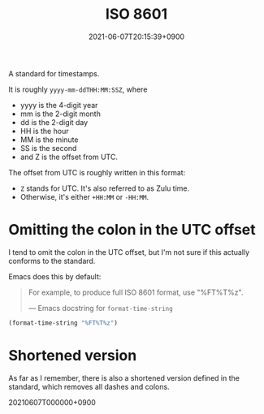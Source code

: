 #+title: ISO 8601
#+date: 2021-06-07T20:15:39+0900

A standard for timestamps.

It is roughly =yyyy-mm-ddTHH:MM:SSZ=, where

- yyyy is the 4-digit year
- mm is the 2-digit month
- dd is the 2-digit day
- HH is the hour
- MM is the minute
- SS is the second
- and Z is the offset from UTC.

The offset from UTC is roughly written in this format:

- =Z= stands for UTC. It's also referred to as Zulu time.
- Otherwise, it's either =+HH:MM= or =-HH:MM=.

* Omitting the colon in the UTC offset

I tend to omit the colon in the UTC offset, but I'm not sure if this actually conforms to the standard.

Emacs does this by default:

#+begin_quote
For example, to produce full ISO 8601 format, use "%FT%T%z".

— Emacs docstring for =format-time-string=
#+end_quote

#+begin_src emacs-lisp
(format-time-string "%FT%T%z")
#+end_src

#+RESULTS:
: 2021-06-07T20:21:18+0900

* Shortened version

As far as I remember, there is also a shortened version defined in the standard, which removes all dashes and colons.

20210607T000000+0900
